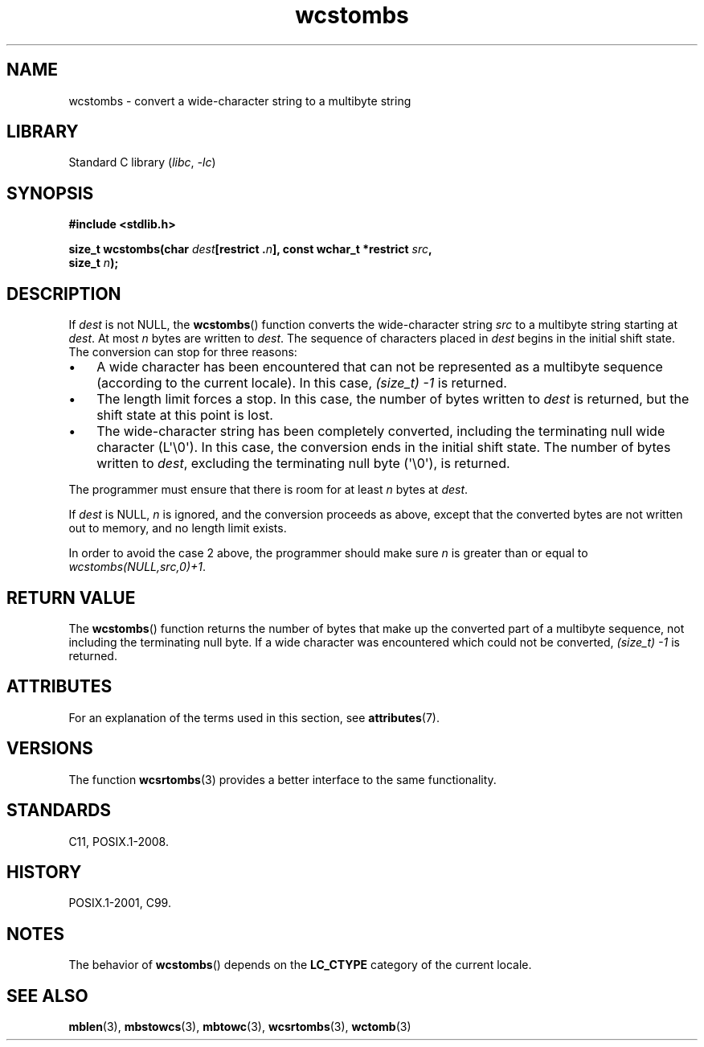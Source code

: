 '\" t
.\" Copyright (c) Bruno Haible <haible@clisp.cons.org>
.\"
.\" SPDX-License-Identifier: GPL-2.0-or-later
.\"
.\" References consulted:
.\"   GNU glibc-2 source code and manual
.\"   Dinkumware C library reference http://www.dinkumware.com/
.\"   OpenGroup's Single UNIX specification http://www.UNIX-systems.org/online.html
.\"   ISO/IEC 9899:1999
.\"
.TH wcstombs 3 (date) "Linux man-pages (unreleased)"
.SH NAME
wcstombs \- convert a wide-character string to a multibyte string
.SH LIBRARY
Standard C library
.RI ( libc ", " \-lc )
.SH SYNOPSIS
.nf
.B #include <stdlib.h>
.P
.BI "size_t wcstombs(char " dest "[restrict ." n "], \
const wchar_t *restrict " src ,
.BI "                size_t " n );
.fi
.SH DESCRIPTION
If
.I dest
is not NULL, the
.BR wcstombs ()
function converts
the wide-character string
.I src
to a multibyte string starting at
.IR dest .
At most
.I n
bytes are written to
.IR dest .
The sequence of characters placed in
.I dest
begins in the initial shift state.
The conversion can stop for three reasons:
.IP \[bu] 3
A wide character has been encountered that can not be represented as a
multibyte sequence (according to the current locale).
In this case,
.I (size_t)\ \-1
is returned.
.IP \[bu]
The length limit forces a stop.
In this case, the number of bytes written to
.I dest
is returned, but the shift state at this point is lost.
.IP \[bu]
The wide-character string has been completely converted, including the
terminating null wide character (L\[aq]\e0\[aq]).
In this case, the conversion ends in the initial shift state.
The number of bytes written to
.IR dest ,
excluding the terminating null byte (\[aq]\e0\[aq]), is returned.
.P
The programmer must ensure that there is room for at least
.I n
bytes
at
.IR dest .
.P
If
.I dest
is NULL,
.I n
is ignored, and the conversion proceeds as
above, except that the converted bytes are not written out to memory,
and no length limit exists.
.P
In order to avoid the case 2 above, the programmer should make sure
.I n
is greater than or equal to
.IR "wcstombs(NULL,src,0)+1" .
.SH RETURN VALUE
The
.BR wcstombs ()
function returns the number of bytes that make up the
converted part of a multibyte sequence,
not including the terminating null byte.
If a wide character was encountered which could not be
converted,
.I (size_t)\ \-1
is returned.
.SH ATTRIBUTES
For an explanation of the terms used in this section, see
.BR attributes (7).
.TS
allbox;
lbx lb lb
l l l.
Interface	Attribute	Value
T{
.na
.nh
.BR wcstombs ()
T}	Thread safety	MT-Safe
.TE
.SH VERSIONS
The function
.BR wcsrtombs (3)
provides a better interface to the same functionality.
.SH STANDARDS
C11, POSIX.1-2008.
.SH HISTORY
POSIX.1-2001, C99.
.SH NOTES
The behavior of
.BR wcstombs ()
depends on the
.B LC_CTYPE
category of the
current locale.
.SH SEE ALSO
.BR mblen (3),
.BR mbstowcs (3),
.BR mbtowc (3),
.BR wcsrtombs (3),
.BR wctomb (3)
